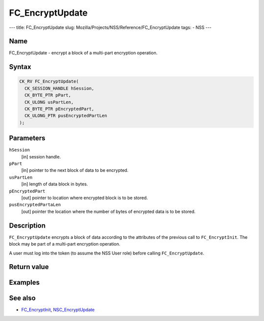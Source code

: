 ================
FC_EncryptUpdate
================
--- title: FC_EncryptUpdate slug:
Mozilla/Projects/NSS/Reference/FC_EncryptUpdate tags: - NSS ---

.. _Name:

Name
~~~~

FC_EncryptUpdate - encrypt a block of a multi-part encryption operation.

.. _Syntax:

Syntax
~~~~~~

.. code:: eval

   CK_RV FC_EncryptUpdate(
     CK_SESSION_HANDLE hSession,
     CK_BYTE_PTR pPart,
     CK_ULONG usPartLen,
     CK_BYTE_PTR pEncryptedPart,
     CK_ULONG_PTR pusEncryptedPartLen
   );

.. _Parameters:

Parameters
~~~~~~~~~~

``hSession``
   [in] session handle.
``pPart``
   [in] pointer to the next block of data to
   be encrypted.
``usPartLen``
   [in] length of data block in bytes.
``pEncryptedPart``
   [out] pointer to location where encrypted
   block is to be stored.
``pusEncryptedPartaLen``
   [out] pointer the location where the number
   of bytes of encrypted data is to be stored.

.. _Description:

Description
~~~~~~~~~~~

``FC_EncryptUpdate`` encrypts a block of data according to the
attributes of the previous call to ``FC_EncryptInit``. The block may be
part of a multi-part encryption operation.

A user must log into the token (to assume the NSS User role) before
calling ``FC_EncryptUpdate``.

.. _Return_value:

Return value
~~~~~~~~~~~~

.. _Examples:

Examples
~~~~~~~~

.. _See_also:

See also
~~~~~~~~

-  `FC_EncryptInit </en-US/FC_EncryptInit>`__,
   `NSC_EncryptUpdate </en-US/NSC_EncryptUpdate>`__
